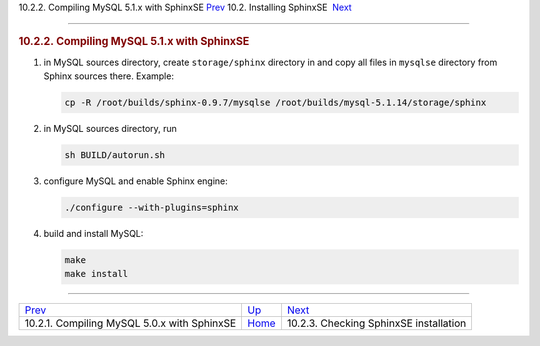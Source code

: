 .. raw:: html

   <div class="navheader">

10.2.2. Compiling MySQL 5.1.x with SphinxSE
`Prev <sphinxse-mysql50.html>`__ 
10.2. Installing SphinxSE
 `Next <sphinxse-checking.html>`__

--------------

.. raw:: html

   </div>

.. raw:: html

   <div class="sect2">

.. raw:: html

   <div class="titlepage">

.. raw:: html

   <div>

.. raw:: html

   <div>

.. rubric:: 10.2.2. Compiling MySQL 5.1.x with SphinxSE
   :name: compiling-mysql-5.1.x-with-sphinxse
   :class: title

.. raw:: html

   </div>

.. raw:: html

   </div>

.. raw:: html

   </div>

.. raw:: html

   <div class="orderedlist">

1. in MySQL sources directory, create ``storage/sphinx`` directory in
   and copy all files in ``mysqlse`` directory from Sphinx sources
   there. Example:

   .. code:: programlisting

       cp -R /root/builds/sphinx-0.9.7/mysqlse /root/builds/mysql-5.1.14/storage/sphinx

2. in MySQL sources directory, run

   .. code:: programlisting

       sh BUILD/autorun.sh

3. configure MySQL and enable Sphinx engine:

   .. code:: programlisting

       ./configure --with-plugins=sphinx

4. build and install MySQL:

   .. code:: programlisting

       make
       make install

.. raw:: html

   </div>

.. raw:: html

   </div>

.. raw:: html

   <div class="navfooter">

--------------

+------------------------------------------------+-------------------------------------+-------------------------------------------+
| `Prev <sphinxse-mysql50.html>`__               | `Up <sphinxse-installing.html>`__   |  `Next <sphinxse-checking.html>`__        |
+------------------------------------------------+-------------------------------------+-------------------------------------------+
| 10.2.1. Compiling MySQL 5.0.x with SphinxSE    | `Home <index.html>`__               |  10.2.3. Checking SphinxSE installation   |
+------------------------------------------------+-------------------------------------+-------------------------------------------+

.. raw:: html

   </div>
